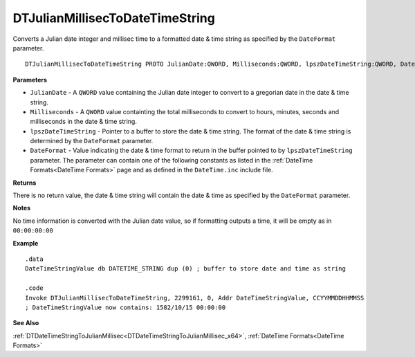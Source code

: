 .. _DTJulianMillisecToDateTimeString_x64:

===================================
DTJulianMillisecToDateTimeString 
===================================

Converts a Julian date integer and millisec time to a formatted date & time string as specified by the ``DateFormat`` parameter.
    
::

   DTJulianMillisecToDateTimeString PROTO JulianDate:QWORD, Milliseconds:QWORD, lpszDateTimeString:QWORD, DateFormat:QWORD


**Parameters**

* ``JulianDate`` - A ``QWORD`` value containing the Julian date integer to convert to a gregorian date in the date & time string.
* ``Milliseconds`` - A ``QWORD`` value containting the total milliseconds to convert to hours, minutes, seconds and milliseconds in the date & time string.
* ``lpszDateTimeString`` - Pointer to a buffer to store the date & time string. The format of the date & time string is determined by the ``DateFormat`` parameter.
* ``DateFormat`` - Value indicating the date & time format to return in the buffer pointed to by ``lpszDateTimeString`` parameter.  The parameter can contain one of the following constants as listed in the :ref:`DateTime Formats<DateTime Formats>` page and as defined in the ``DateTime.inc`` include file.


**Returns**

There is no return value, the date & time string will contain the date & time as specified by the ``DateFormat`` parameter.

**Notes**

No time information is converted with the Julian date value, so if formatting outputs a time, it will be empty as in ``00:00:00:00``

**Example**

::

   .data
   DateTimeStringValue db DATETIME_STRING dup (0) ; buffer to store date and time as string
   
   .code
   Invoke DTJulianMillisecToDateTimeString, 2299161, 0, Addr DateTimeStringValue, CCYYMMDDHHMMSS
   ; DateTimeStringValue now contains: 1582/10/15 00:00:00


**See Also**

:ref:`DTDateTimeStringToJulianMillisec<DTDateTimeStringToJulianMillisec_x64>`, :ref:`DateTime Formats<DateTime Formats>` 

